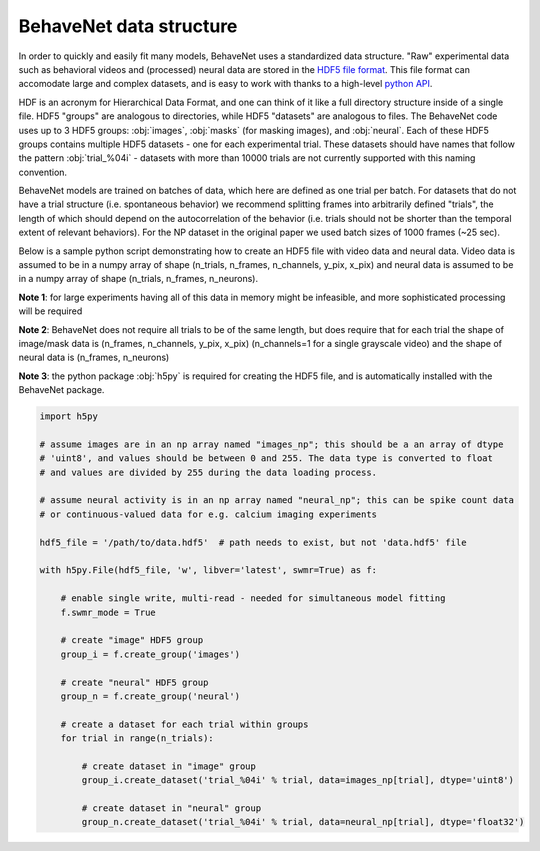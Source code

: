 .. _data_structure:

########################
BehaveNet data structure
########################

In order to quickly and easily fit many models, BehaveNet uses a standardized data structure. "Raw" experimental data such as behavioral videos and (processed) neural data are stored in the `HDF5 file format <https://support.hdfgroup.org/HDF5/whatishdf5.html>`_. This file format can accomodate large and complex datasets, and is easy to work with thanks to a high-level `python API <https://www.h5py.org/>`_.

HDF is an acronym for Hierarchical Data Format, and one can think of it like a full directory structure inside of a single file. HDF5 "groups" are analogous to directories, while HDF5 "datasets" are analogous to files. The BehaveNet code uses up to 3 HDF5 groups: :obj:`images`, :obj:`masks` (for masking images), and :obj:`neural`. Each of these HDF5 groups contains multiple HDF5 datasets - one for each experimental trial. These datasets should have names that follow the pattern :obj:`trial_%04i` - datasets with more than 10000 trials are not currently supported with this naming convention.

BehaveNet models are trained on batches of data, which here are defined as one trial per batch. For datasets that do not have a trial structure (i.e. spontaneous behavior) we recommend splitting frames into arbitrarily defined "trials", the length of which should depend on the autocorrelation of the behavior (i.e. trials should not be shorter than the temporal extent of relevant behaviors). For the NP dataset in the original paper we used batch sizes of 1000 frames (~25 sec).

Below is a sample python script demonstrating how to create an HDF5 file with video data and neural data. Video data is assumed to be in a numpy array of shape (n_trials, n_frames, n_channels, y_pix, x_pix) and neural data is assumed to be in a numpy array of shape (n_trials, n_frames, n_neurons).

**Note 1**: for large experiments having all of this data in memory might be infeasible, and more sophisticated processing will be required

**Note 2**: BehaveNet does not require all trials to be of the same length, but does require that for each trial the shape of image/mask data is (n_frames, n_channels, y_pix, x_pix) (n_channels=1 for a single grayscale video) and the shape of neural data is (n_frames, n_neurons)

**Note 3**: the python package :obj:`h5py` is required for creating the HDF5 file, and is automatically installed with the BehaveNet package.

.. code-block:: python

    import h5py
    
    # assume images are in an np array named "images_np"; this should be a an array of dtype
    # 'uint8', and values should be between 0 and 255. The data type is converted to float
    # and values are divided by 255 during the data loading process.
    
    # assume neural activity is in an np array named "neural_np"; this can be spike count data
    # or continuous-valued data for e.g. calcium imaging experiments

    hdf5_file = '/path/to/data.hdf5'  # path needs to exist, but not 'data.hdf5' file
    
    with h5py.File(hdf5_file, 'w', libver='latest', swmr=True) as f:

        # enable single write, multi-read - needed for simultaneous model fitting
        f.swmr_mode = True  

        # create "image" HDF5 group
        group_i = f.create_group('images')

        # create "neural" HDF5 group
        group_n = f.create_group('neural')

        # create a dataset for each trial within groups
        for trial in range(n_trials):
            
            # create dataset in "image" group
            group_i.create_dataset('trial_%04i' % trial, data=images_np[trial], dtype='uint8')

            # create dataset in "neural" group
            group_n.create_dataset('trial_%04i' % trial, data=neural_np[trial], dtype='float32')

